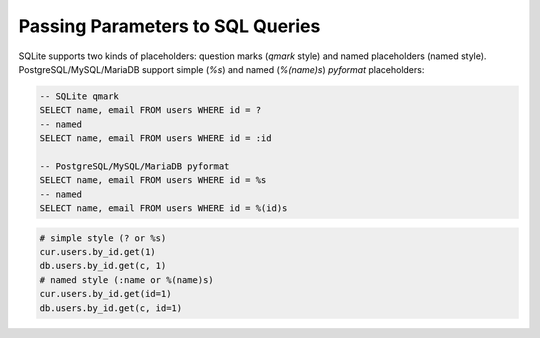 =================================
Passing Parameters to SQL Queries
=================================

SQLite supports two kinds of placeholders: question marks (*qmark* style)
and named placeholders (named style). PostgreSQL/MySQL/MariaDB support 
simple (`%s`) and named (`%(name)s`) *pyformat* placeholders:

.. code-block:: sql

    -- SQLite qmark
    SELECT name, email FROM users WHERE id = ?
    -- named
    SELECT name, email FROM users WHERE id = :id

    -- PostgreSQL/MySQL/MariaDB pyformat
    SELECT name, email FROM users WHERE id = %s
    -- named
    SELECT name, email FROM users WHERE id = %(id)s

.. code-block:: python

    # simple style (? or %s)
    cur.users.by_id.get(1)
    db.users.by_id.get(c, 1)
    # named style (:name or %(name)s)
    cur.users.by_id.get(id=1)
    db.users.by_id.get(c, id=1)
